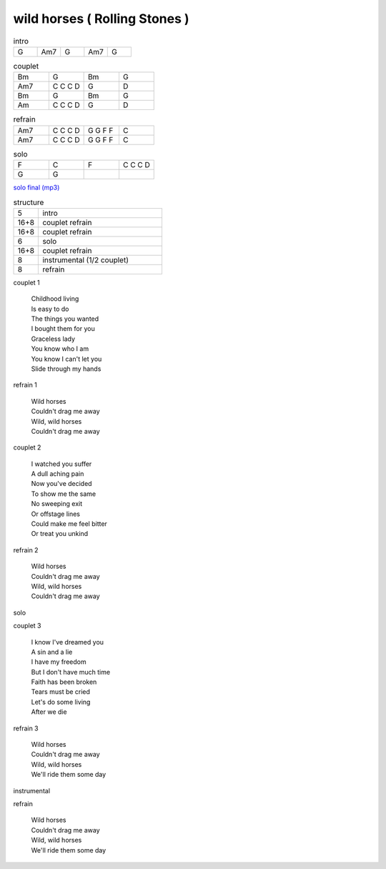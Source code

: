 ================================
wild horses ( Rolling Stones )
================================

.. index::
    single: wild horses - the Rolling Stones
    single: the Rolling Stones ; wild horses



.. role:: bar1
    :class: bar1

.. role:: bar45
    :class: bar45


.. list-table:: intro
   :widths: 10 10 10 10 10
   :header-rows: 0
   :class: grille

   * - G
     - Am7
     - G
     - Am7
     - G

.. list-table:: couplet
   :widths: 10 10 10 10
   :header-rows: 0
   :class: grille

   * - Bm
     - G
     - Bm
     - G
   * - Am7
     - C C C D
     - G
     - D
   * - Bm
     - G
     - Bm
     - G
   * - Am
     - C C C D
     - G
     - D



.. list-table:: refrain
   :widths: 10 10 10 10
   :header-rows: 0
   :class: grille

   * - Am7
     - C C C D
     - G G F F
     - C
   * - Am7
     - C C C D
     - G G F F
     - C

.. list-table:: solo
   :widths: 10 10 10 10
   :header-rows: 0
   :class: grille

   * - F
     - C
     - F
     - C C C D
   * - G
     - G
     -
     -

`solo final (mp3) <https://s3-lolo-web.s3.eu-west-1.amazonaws.com/zik/work-mp3/Rolling_Stones/wild_horsds/aaa.mp3.mp3>`_

.. list-table:: structure
   :widths: 4 20
   :header-rows: 0
   :class: structure

   * - 5
     - intro
   * -  16+8
     - couplet refrain
   * - 16+8
     - couplet refrain
   * - 6
     - solo
   * - 16+8
     - couplet refrain
   * - 8
     - instrumental (1/2 couplet)
   * - 8
     - refrain



couplet 1

  | Childhood living
  | Is easy to do
  | The things you wanted
  | I bought them for you
  | Graceless lady
  | You know who I am
  | You know I can\'t let you
  | Slide through my hands

refrain 1

  | Wild horses
  | Couldn\'t drag me away
  | Wild, wild horses
  | Couldn\'t drag me away

couplet 2

  | I watched you suffer
  | A dull aching pain
  | Now you\'ve decided
  | To show me the same
  | No sweeping exit
  | Or offstage lines
  | Could make me feel bitter
  | Or treat you unkind

refrain 2

  | Wild horses
  | Couldn\'t drag me away
  | Wild, wild horses
  | Couldn\'t drag me away

solo

couplet 3

  | I know I\'ve dreamed you
  | A sin and a lie
  | I have my freedom
  | But I don\'t have much time
  | Faith has been broken
  | Tears must be cried
  | Let\'s do some living
  | After we die

refrain 3

  | Wild horses
  | Couldn\'t drag me away
  | Wild, wild horses
  | We\'ll ride them some day

instrumental

refrain

  | Wild horses
  | Couldn\'t drag me away
  | Wild, wild horses
  | We\'ll ride them some day

